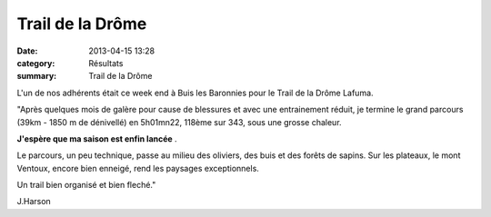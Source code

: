 Trail de la Drôme
=================

:date: 2013-04-15 13:28
:category: Résultats
:summary: Trail de la Drôme

|photo.JPG| L'un de nos adhérents était ce week end à Buis les Baronnies pour le Trail de la Drôme Lafuma.

"Après quelques mois de galère pour cause de blessures et avec une entrainement réduit, je termine le grand parcours (39km - 1850 m de dénivellé) en 5h01mn22, 118ème sur 343, sous une grosse chaleur.

**J'espère que ma saison est enfin lancée** .

Le parcours, un peu technique, passe au milieu des oliviers, des buis et des forêts de sapins. Sur les plateaux, le mont Ventoux, encore bien enneigé, rend les paysages exceptionnels.

Un trail bien organisé et bien fleché."

J.Harson

.. |photo.JPG| image:: http://assets.acr-dijon.org/old/httpimgover-blogcom373x5000120862coursescourses-2013-photo.JPG

